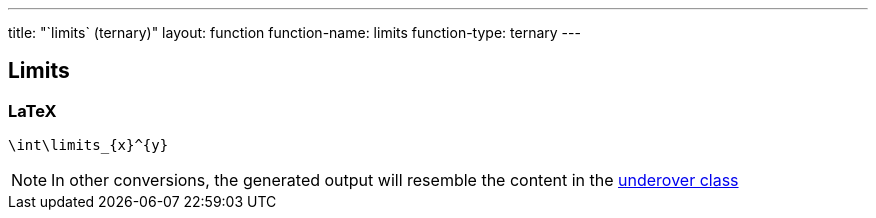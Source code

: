 ---
title: "`limits` (ternary)"
layout: function
function-name: limits
function-type: ternary
---

[[limits]]
== Limits

=== LaTeX

[source,latex]
----
\int\limits_{x}^{y}
----


NOTE: In other conversions, the generated output will resemble the content in the link:../underover[underover class]
